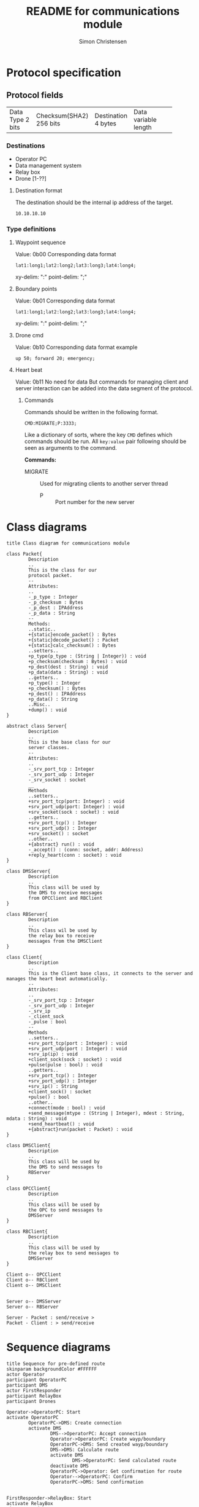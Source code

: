 #+title: README for communications module
#+author: Simon Christensen
* Protocol specification
** Protocol fields
+-----------+-----------------+-------------+-----------------+
| Data Type | Checksum(SHA2)  | Destination | Data            |
| 2 bits    | 256 bits        | 4 bytes     | variable length |
+-----------+-----------------+-------------+-----------------+
*** Destinations
 - Operator PC
 - Data management system
 - Relay box
 - Drone [1-??]
**** Destination format
The destination should be the internal ip address of the target.
: 10.10.10.10
*** Type definitions
**** Waypoint sequence
Value: 0b00
Corresponding data format
: lat1:long1;lat2:long2;lat3:long3;lat4:long4;
xy-delim: ":"
point-delim: ";"
**** Boundary points
Value: 0b01
Corresponding data format
: lat1:long1;lat2:long2;lat3:long3;lat4:long4;
xy-delim: ":"
point-delim: ";"
**** Drone cmd
Value: 0b10
Corresponding data format example
: up 50; forward 20; emergency;
**** Heart beat
Value: 0b11
No need for data
But commands for managing client and server interaction can be added into the data segment of the protocol.
***** Commands
Commands should be written in the following format.
: CMD:MIGRATE;P:3333;

Like a dictionary of sorts, where the key ~CMD~ defines which commands should be run.
All ~key:value~ pair following should be seen as arguments to the command.

*Commands:*
 - MIGRATE :: Used for migrating clients to another server thread
   - P :: Port number for the new server

* Class diagrams
#+begin_src plantuml :file classdiagram.png
  title Class diagram for communications module

  class Packet{
          Description
          ..
          This is the class for our
          protocol packet.
          --
          Attributes:
          ..
          -_p_type : Integer
          -_p_checksum : Bytes
          -_p_dest : IPAddress
          -_p_data : String
          --
          Methods:
          ..static..
          +{static}encode_packet() : Bytes
          +{static}decode_packet() : Packet
          +{static}calc_checksum() : Bytes
          ..setters..
          +p_type(p_type : (String | Integer)) : void
          +p_checksum(checksum : Bytes) : void
          +p_dest(dest : String) : void
          +p_data(data : String) : void
          ..getters..
          +p_type() : Integer
          +p_checksum() : Bytes
          +p_dest() : IPAddress
          +p_data() : String
          ..Misc..
          +dump() : void
  }

  abstract class Server{
          Description
          ..
          This is the base class for our
          server classes. 
          --
          Attributes:
          ..
          -_srv_port_tcp : Integer
          -_srv_port_udp : Integer
          -_srv_socket : socket
          __
          Methods
          ..setters..
          +srv_port_tcp(port: Integer) : void
          +srv_port_udp(port: Integer) : void
          +srv_socket(sock : socket) : void
          ..getters..
          +srv_port_tcp() : Integer
          +srv_port_udp() : Integer
          +srv_socket() : socket
          ..other..
          +{abstract} run() : void
          -_accept() : (conn: socket, addr: Address)
          +reply_heart(conn : socket) : void
  }

  class DMSServer{
          Description
          ..
          This class will be used by
          the DMS to receive messages
          from OPCClient and RBClient
  }

  class RBServer{
          Description
          ..
          This class wil be used by
          the relay box to receive
          messages from the DMSClient
  }

  class Client{
          Description
          ..
          This is the Client base class, it connects to the server and manages the heart beat automatically.
          --
          Attributes:
          ..
          -_srv_port_tcp : Integer
          -_srv_port_udp : Integer
          -_srv_ip
          -_client_sock
          -_pulse : bool
          --
          Methods
          ..setters..
          +srv_port_tcp(port : Integer) : void
          +srv_port_udp(port : Integer) : void
          +srv_ip(ip) : void
          +client_sock(sock : socket) : void
          +pulse(pulse : bool) : void
          ..getters..
          +srv_port_tcp() : Integer
          +srv_port_udp() : Integer
          +srv_ip() : String
          +client_sock() : socket
          +pulse() : bool
          ..other..
          +connect(mode : bool) : void
          +send_message(mtype : (String | Integer), mdest : String, mdata : String) : void
          +send_heartbeat() : void
          +{abstract}run(packet : Packet) : void
  }

  class DMSClient{
          Description
          ..
          This class will be used by
          the DMS to send messages to
          RBServer
  }

  class OPCClient{
          Description
          ..
          This class will be used by
          the OPC to send messages to
          DMSServer
  }

  class RBClient{
          Description
          ..
          This class will be used by
          the relay box to send messages to
          DMSServer
  }

  Client o-- OPCClient
  Client o-- RBClient
  Client o-- DMSClient


  Server o-- DMSServer 
  Server o-- RBServer  

  Server - Packet : send/receive >
  Packet - Client : > send/receive 
#+end_src

[[file:classdiagram.png]]

* Sequence diagrams
#+begin_src plantuml :file sequence1.png
  title Sequence for pre-defined route
  skinparam backgroundColor #FFFFFF
  actor Operator
  participant OperatorPC
  participant DMS
  actor FirstResponder
  participant RelayBox
  participant Drones

  Operator->OperatorPC: Start
  activate OperatorPC
          OperatorPC->DMS: Create connection
          activate DMS
                  DMS-->OperatorPC: Accept connection
                  Operator->OperatorPC: Create wayp/boundary
                  OperatorPC->DMS: Send created wayp/boundary
                  DMS->DMS: Calculate route
                  activate DMS
                          DMS->OperatorPC: Send calculated route
                  deactivate DMS
                  OperatorPC->Operator: Get confirmation for route
                  Operator-->OperatorPC: Confirm
                  OperatorPC->DMS: Send confirmation


  FirstResponder->RelayBox: Start
  activate RelayBox
  FirstResponder->Drones: Start
                  activate Drones
                          Drones->RelayBox: Connect to hotspot
                  deactivate Drones
                  RelayBox->DMS: Create connection
                          DMS-->RelayBox: Accept connection
                          RelayBox->DMS: Send connected drones
                          DMS->RelayBox: Send confirmed route
                          loop while cmds in data
                                  RelayBox->Drones: Send commands
                                  activate Drones
                                          Drones-->RelayBox: Send response
                                          Drones->Drones: Do cmd
                                          Drones->RelayBox: Send data string
                                  deactivate Drones
                                  RelayBox->DMS: Forward data string
                          deactivate RelayBox
                          DMS->OperatorPC: Update drone position on UI
                  end
                  loop while drone is active
                          Drones->RelayBox: Send Videofeed
                          activate Drones
                          deactivate Drones
                          activate RelayBox
                                  RelayBox->DMS: Forward Videofeed
                                  deactivate RelayBox
                          DMS->OperatorPC: Forward Videofeed
                  end
          deactivate DMS
  deactivate OperatorPC



#+end_src

[[file:sequence1.png]]


#+begin_src plantuml :file sequence2.png
  title Sequence diagram for Joystick controls
  skinparam backgroundColor #FFFFFF
  actor Operator
  participant OperatorPC
  participant DMS
  actor FirstResponder
  participant RelayBox
  participant Drones

  Operator->OperatorPC: Start
  activate OperatorPC
          OperatorPC->DMS: Create connection
          activate DMS
                  DMS-->OperatorPC: Accept connection



  FirstResponder->RelayBox: Start
  activate RelayBox
  FirstResponder->Drones: Start
                  activate Drones
                          Drones->RelayBox: Connect to hotspot
                  deactivate Drones
                  RelayBox->DMS: Create connection
                          DMS-->RelayBox: Accept connection
                  loop while drone is active
                          Drones->RelayBox: Send Videofeed
                          activate Drones
                          deactivate Drones
                          RelayBox->DMS: Forward Videofeed
                          DMS->OperatorPC: Forward Videofeed
                  end
                          Operator->OperatorPC: Use joystick
                          OperatorPC->DMS: Send RC commands
                          DMS->RelayBox: Forward RC commands
                                  RelayBox->Drones: Forward RC commands
                                  activate Drones
                                          Drones-->RelayBox: Send response
                                          Drones->Drones: Do cmd
                                          Drones->RelayBox: Send data string
                                  deactivate Drones
                                  RelayBox->DMS: Forward data string
                          deactivate RelayBox
                  DMS->OperatorPC: Update drone position on UI

          deactivate DMS
  deactivate OperatorPC
#+end_src

[[file:sequence2.png]]
